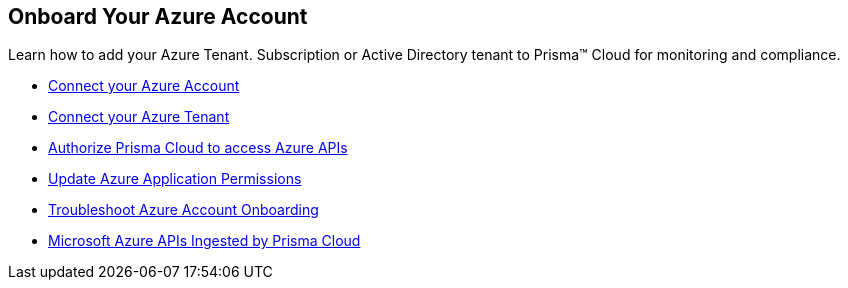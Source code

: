 [#id51ddadea-1bfb-4571-8430-91a1f54673d2]
== Onboard Your Azure Account
Learn how to add your Azure Tenant. Subscription or Active Directory tenant to Prisma™ Cloud for monitoring and compliance.


* xref:connect-azure-account.adoc[Connect your Azure Account]

* xref:connect-azure-tenant.adoc[Connect your Azure Tenant]

* xref:authorize-prisma-cloud.adoc[Authorize Prisma Cloud to access Azure APIs]

* xref:update-azure-application-permissions.adoc[Update Azure Application Permissions]

* xref:troubleshoot-azure-account-onboarding.adoc#id6b7e6e40-9ce7-43d8-b5b5-1dcc607d8e9b[Troubleshoot Azure Account Onboarding]

* xref:microsoft-azure-apis-ingested-by-prisma-cloud.adoc#idc4e0a68d-4486-478b-9a1f-bbf8f6d8f905[Microsoft Azure APIs Ingested by Prisma Cloud] 




